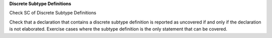 **Discrete Subtype Definitions**

Check SC of Discrete Subtype Definitions

Check that a declaration that contains a discrete subtype definition is
reported as uncovered if and only if the declaration is not elaborated.
Exercise cases
where the subtype definition is the only statement that can be covered.

